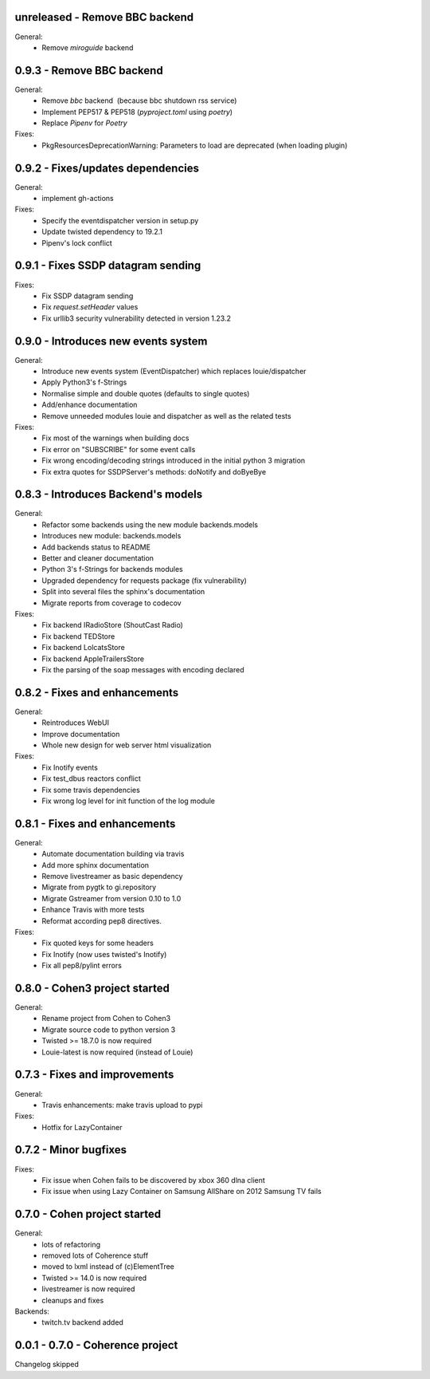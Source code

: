 unreleased - Remove BBC backend
--------------------------

General:
    - Remove `miroguide` backend

0.9.3 - Remove BBC backend
--------------------------

General:
    - Remove `bbc` backend  (because bbc shutdown rss service)
    - Implement PEP517 & PEP518 (`pyproject.toml` using `poetry`)
    - Replace `Pipenv` for `Poetry`

Fixes:
    - PkgResourcesDeprecationWarning: Parameters to load are deprecated (when loading plugin)

0.9.2 - Fixes/updates dependencies
----------------------------------

General:
    - implement gh-actions

Fixes:
    - Specify the eventdispatcher version in setup.py
    - Update twisted dependency to 19.2.1
    - Pipenv's lock conflict

0.9.1 - Fixes SSDP datagram sending
-----------------------------------

Fixes:
    - Fix SSDP datagram sending
    - Fix `request.setHeader` values
    - Fix urllib3 security vulnerability detected in version 1.23.2

0.9.0 - Introduces new events system
------------------------------------

General:
    - Introduce new events system (EventDispatcher) which replaces
      louie/dispatcher
    - Apply Python3's f-Strings
    - Normalise simple and double quotes (defaults to single quotes)
    - Add/enhance documentation
    - Remove unneeded modules louie and dispatcher as well as the related tests

Fixes:
    - Fix most of the warnings when building docs
    - Fix error on "SUBSCRIBE" for some event calls
    - Fix wrong encoding/decoding strings introduced in the initial python 3 migration
    - Fix extra quotes for SSDPServer's methods: doNotify and doByeBye

0.8.3 - Introduces Backend's models
-----------------------------------

General:
    - Refactor some backends using the new module backends.models
    - Introduces new module: backends.models
    - Add backends status to README
    - Better and cleaner documentation
    - Python 3's f-Strings for backends modules
    - Upgraded dependency for requests package (fix vulnerability)
    - Split into several files the sphinx's documentation
    - Migrate reports from coverage to codecov

Fixes:
    - Fix backend IRadioStore (ShoutCast Radio)
    - Fix backend TEDStore
    - Fix backend LolcatsStore
    - Fix backend AppleTrailersStore
    - Fix the parsing of the soap messages with encoding declared

0.8.2 - Fixes and enhancements
------------------------------

General:
    - Reintroduces WebUI
    - Improve documentation
    - Whole new design for web server html visualization

Fixes:
    - Fix Inotify events
    - Fix test_dbus reactors conflict
    - Fix some travis dependencies
    - Fix wrong log level for init function of the log module

0.8.1 - Fixes and enhancements
------------------------------

General:
    - Automate documentation building via travis
    - Add more sphinx documentation
    - Remove livestreamer as basic dependency
    - Migrate from pygtk to gi.repository
    - Migrate Gstreamer from version 0.10 to 1.0
    - Enhance Travis with more tests
    - Reformat according pep8 directives.

Fixes:
    - Fix quoted keys for some headers
    - Fix Inotify (now uses twisted's Inotify)
    - Fix all pep8/pylint errors

0.8.0 - Cohen3 project started
------------------------------

General:
    - Rename project from Cohen to Cohen3
    - Migrate source code to python version 3
    - Twisted >= 18.7.0 is now required
    - Louie-latest is now required (instead of Louie)

0.7.3 - Fixes and improvements
------------------------------

General:
    - Travis enhancements: make travis upload to pypi

Fixes:
    - Hotfix for LazyContainer

0.7.2 - Minor bugfixes
----------------------

Fixes:
    - Fix issue when Cohen fails to be discovered by xbox 360 dlna client
    - Fix issue when using Lazy Container on Samsung AllShare on 2012 Samsung TV fails

0.7.0 - Cohen project started
-----------------------------

General:
    - lots of refactoring
    - removed lots of Coherence stuff
    - moved to lxml instead of (c)ElementTree
    - Twisted >= 14.0 is now required
    - livestreamer is now required
    - cleanups and fixes

Backends:
    - twitch.tv backend added


0.0.1 - 0.7.0 - Coherence project
---------------------------------

Changelog skipped